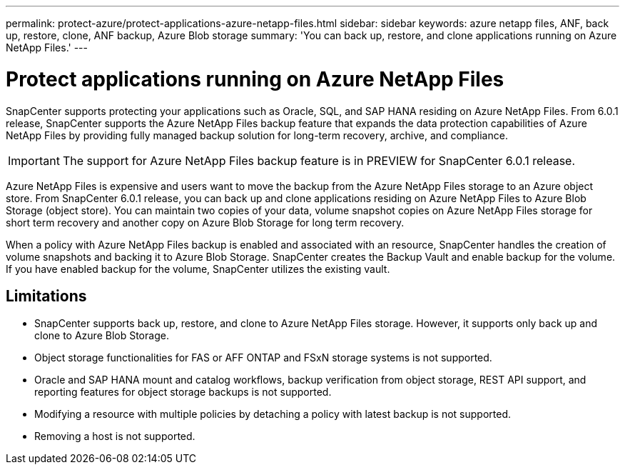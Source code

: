 ---
permalink: protect-azure/protect-applications-azure-netapp-files.html
sidebar: sidebar
keywords: azure netapp files, ANF, back up, restore, clone, ANF backup, Azure Blob storage
summary: 'You can back up, restore, and clone applications running on Azure NetApp Files.'
---

= Protect applications running on Azure NetApp Files
:icons: font
:imagesdir: ../media/

[.lead]

SnapCenter supports protecting your applications such as Oracle, SQL, and SAP HANA residing on Azure NetApp Files. From 6.0.1 release, SnapCenter supports the Azure NetApp Files backup feature that expands the data protection capabilities of Azure NetApp Files by providing fully managed backup solution for long-term recovery, archive, and compliance.

IMPORTANT: The support for Azure NetApp Files backup feature is in PREVIEW for SnapCenter 6.0.1 release.

Azure NetApp Files is expensive and users want to move the backup from the Azure NetApp Files storage to an Azure object store. From SnapCenter 6.0.1 release, you can back up and clone applications residing on Azure NetApp Files to Azure Blob Storage (object store). You can maintain two copies of your data, volume snapshot copies on Azure NetApp Files storage for short term recovery and another copy on Azure Blob Storage for long term recovery.

When a policy with Azure NetApp Files backup is enabled and associated with an resource, SnapCenter handles the creation of volume snapshots and backing it to Azure Blob Storage. SnapCenter creates the Backup Vault and enable backup for the volume. If you have enabled backup for the volume, SnapCenter utilizes the existing vault.

== Limitations

* SnapCenter supports back up, restore, and clone to Azure NetApp Files storage. However, it supports only back up and clone to Azure Blob Storage.
* Object storage functionalities for FAS or AFF ONTAP and FSxN storage systems is not supported.
* Oracle and SAP HANA mount and catalog workflows, backup verification from object storage, REST API support, and reporting features for object storage backups is  not supported.
* Modifying a resource with multiple policies by detaching a policy with latest backup is not supported.  
* Removing a host is not supported.